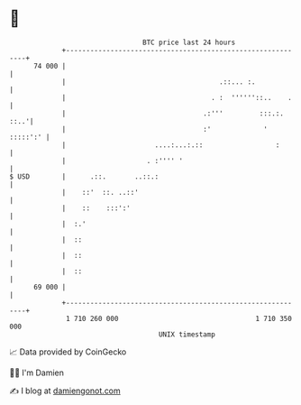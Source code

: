 * 👋

#+begin_example
                                    BTC price last 24 hours                    
                +------------------------------------------------------------+ 
         74 000 |                                                            | 
                |                                      .::... :.             | 
                |                                    . :  ''''''::..    .    | 
                |                                  .:'''         :::.:. ::..'| 
                |                                  :'             ' :::::':' | 
                |                      ....:...:.::                  :       | 
                |                    . :'''' '                               | 
   $ USD        |      .::.       ..::.:                                     | 
                |    ::'  ::. ..::'                                          | 
                |    ::    :::':'                                            | 
                |  :.'                                                       | 
                |  ::                                                        | 
                |  ::                                                        | 
                |  ::                                                        | 
         69 000 |                                                            | 
                +------------------------------------------------------------+ 
                 1 710 260 000                                  1 710 350 000  
                                        UNIX timestamp                         
#+end_example
📈 Data provided by CoinGecko

🧑‍💻 I'm Damien

✍️ I blog at [[https://www.damiengonot.com][damiengonot.com]]
